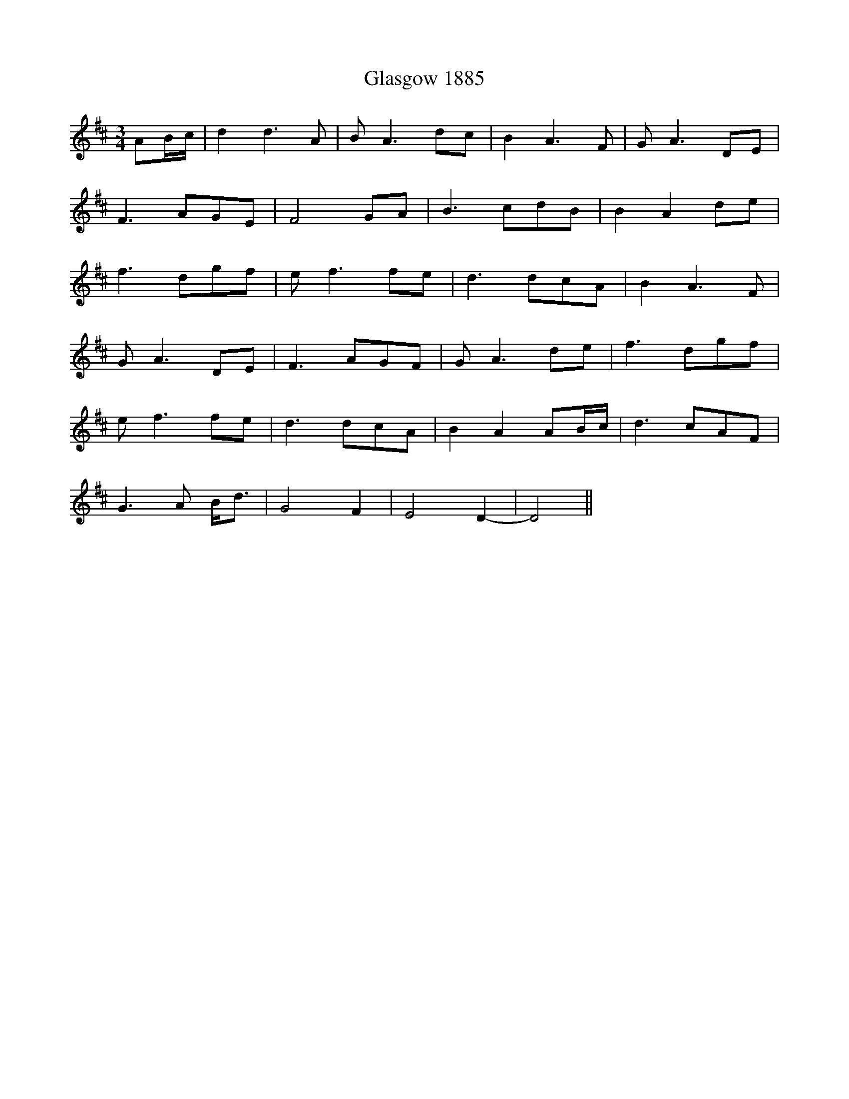 X: 15363
T: Glasgow 1885
R: waltz
M: 3/4
K: Dmajor
AB/c/|d2 d3 A|B A3 dc|B2 A3 F|G A3 DE|
F3 AGE|F4 GA|B3 cdB|B2 A2 de|
f3 dgf|e f3 fe|d3 dcA|B2 A3 F|
G A3 DE|F3 AGF|G A3 de|f3 dgf|
e f3 fe|d3 dcA|B2 A2 AB/c/|d3 cAF|
G3 A B<d|G4 F2|E4 D2-|D4||


